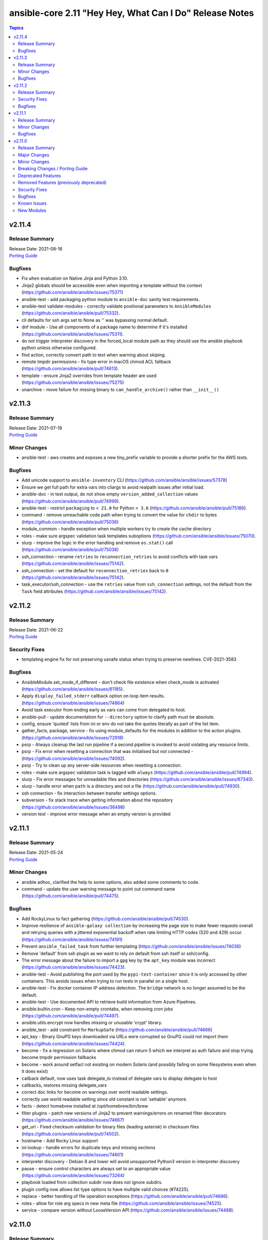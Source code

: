 ========================================================
ansible-core 2.11 "Hey Hey, What Can I Do" Release Notes
========================================================

.. contents:: Topics


v2.11.4
=======

Release Summary
---------------

| Release Date: 2021-08-16
| `Porting Guide <https://docs.ansible.com/ansible/devel/porting_guides.html>`__


Bugfixes
--------

- Fix ``when`` evaluation on Native Jinja and Python 3.10.
- Jinja2 globals should be accessible even when importing a template without the context (https://github.com/ansible/ansible/issues/75371)
- ansible-test - add packaging python module to ``ansible-doc`` sanity test requirements.
- ansible-test validate-modules - correctly validate positional parameters to ``AnsibleModules`` (https://github.com/ansible/ansible/pull/75332).
- cli defaults for ssh args set to None as '' was bypassing normal default.
- dnf module - Use all components of a package name to determine if it's installed (https://github.com/ansible/ansible/issues/75311).
- do not trigger interpreter discovery in the forced_local module path as they should use the ansible playbook python unless otherwise configured.
- find action, correctly convert path to text when warning about skiping.
- remote tmpdir permissions - fix type error in macOS chmod ACL fallback (https://github.com/ansible/ansible/pull/74613).
- template - ensure Jinja2 overrides from template header are used (https://github.com/ansible/ansible/issues/75275)
- unarchive - move failure for missing binary to ``can_handle_archive()`` rather than ``__init__()``

v2.11.3
=======

Release Summary
---------------

| Release Date: 2021-07-19
| `Porting Guide <https://docs.ansible.com/ansible/devel/porting_guides.html>`__


Minor Changes
-------------

- ansible-test - aws creates and exposes a new tiny_prefix variable to provide a shorter prefix for the AWS tests.

Bugfixes
--------

- Add unicode support to ``ansible-inventory`` CLI (https://github.com/ansible/ansible/issues/57378)
- Ensure we get full path for extra vars into cliargs to avoid realpath issues after initial load.
- ansible-doc - in text output, do not show empty ``version_added_collection`` values (https://github.com/ansible/ansible/pull/74999).
- ansible-test - restrict ``packaging`` to ``< 21.0`` for Python ``< 3.6`` (https://github.com/ansible/ansible/pull/75186).
- command - remove unreachable code path when trying to convert the value for ``chdir`` to bytes (https://github.com/ansible/ansible/pull/75036)
- module_common - handle exception when multiple workers try to create the cache directory
- roles - make sure argspec validation task templates suboptions (https://github.com/ansible/ansible/issues/75070).
- slurp - improve the logic in the error handling and remove ``os.stat()`` call (https://github.com/ansible/ansible/pull/75038)
- ssh_connection - rename ``retries`` to ``reconnection_retries`` to avoid conflicts with task vars (https://github.com/ansible/ansible/issues/75142).
- ssh_connection - set the default for ``reconnection_retries`` back to ``0`` (https://github.com/ansible/ansible/issues/75142).
- task_executor/ssh_connection - use the ``retries`` value from ``ssh_connection`` settings, not the default from the ``Task`` field attributes (https://github.com/ansible/ansible/issues/75142).

v2.11.2
=======

Release Summary
---------------

| Release Date: 2021-06-22
| `Porting Guide <https://docs.ansible.com/ansible/devel/porting_guides.html>`__


Security Fixes
--------------

- templating engine fix for not preserving usnafe status when trying to preserve newlines. CVE-2021-3583

Bugfixes
--------

- AnsibleModule.set_mode_if_different - don't check file existence when check_mode is activated (https://github.com/ansible/ansible/issues/61185).
- Apply ``display_failed_stderr`` callback option on loop item results. (https://github.com/ansible/ansible/issues/74864)
- Avoid task executor from ending early as vars can come from delegated to host.
- ansible-pull - update documentation for ``--directory`` option to clarify path must be absolute.
- config, ensure 'quoted' lists from ini or env do not take the quotes literally as part of the list item.
- gather_facts, package, service - fix using module_defaults for the modules in addition to the action plugins. (https://github.com/ansible/ansible/issues/72918)
- psrp - Always cleanup the last run pipeline if a second pipeline is invoked to avoid violating any resource limits.
- psrp - Fix error when resetting a connection that was initialised but not connected - (https://github.com/ansible/ansible/issues/74092).
- psrp - Try to clean up any server-side resources when resetting a connection.
- roles - make sure argspec validation task is tagged with ``always`` (https://github.com/ansible/ansible/pull/74994).
- slurp - Fix error messages for unreadable files and directories (https://github.com/ansible/ansible/issues/67340).
- slurp - handle error when ``path`` is a directory and not a file (https://github.com/ansible/ansible/pull/74930).
- ssh connection - fix interaction between transfer settings options.
- subversion - fix stack trace when getting information about the repository (https://github.com/ansible/ansible/issues/36498)
- version test - improve error message when an empty version is provided

v2.11.1
=======

Release Summary
---------------

| Release Date: 2021-05-24
| `Porting Guide <https://docs.ansible.com/ansible/devel/porting_guides.html>`__


Minor Changes
-------------

- ansible adhoc, clarified the help to some options, also added some comments to code.
- command - update the user warning message to point out command name (https://github.com/ansible/ansible/pull/74475).

Bugfixes
--------

- Add RockyLinux to fact gathering (https://github.com/ansible/ansible/pull/74530).
- Improve resilience of ``ansible-galaxy collection`` by increasing the page size to make fewer requests overall and retrying queries with a jittered exponential backoff when rate limiting HTTP codes (520 and 429) occur. (https://github.com/ansible/ansible/issues/74191)
- Prevent ``ansible_failed_task`` from further templating (https://github.com/ansible/ansible/issues/74036)
- Remove 'default' from ssh plugin as we want to rely on default from ssh itself or ssh/config.
- The error message about the failure to import a ``gpg`` key by the ``apt_key`` module was incorrect (https://github.com/ansible/ansible/issues/74423).
- ansible-test - Avoid publishing the port used by the ``pypi-test-container`` since it is only accessed by other containers. This avoids issues when trying to run tests in parallel on a single host.
- ansible-test - Fix docker container IP address detection. The ``bridge`` network is no longer assumed to be the default.
- ansible-test - Use documented API to retrieve build information from Azure Pipelines.
- ansible.builtin.cron - Keep non-empty crontabs, when removing cron jobs (https://github.com/ansible/ansible/pull/74497).
- ansible.utils.encrypt now handles missing or unusable 'crypt' library.
- ansible_test - add constraint for ``MarkupSafe`` (https://github.com/ansible/ansible/pull/74666)
- apt_key - Binary GnuPG keys downloaded via URLs were corrupted so GnuPG could not import them (https://github.com/ansible/ansible/issues/74424).
- become - fix a regression on Solaris where chmod can return 5 which we interpret as auth failure and stop trying become tmpdir permission fallbacks
- become - work around setfacl not existing on modern Solaris (and possibly failing on some filesystems even when it does exist)
- callback default, now uses task delegate_to instead of delegate vars to display delegate to host
- callbacks, restores missing delegate_vars
- correct doc links for become on warnings over world readable settings.
- correctly use world readable setting since old constant is not 'settable' anymore.
- facts - detect homebrew installed at /opt/homebrew/bin/brew
- filter plugins - patch new versions of Jinja2 to prevent warnings/errors on renamed filter decorators (https://github.com/ansible/ansible/issues/74667)
- get_url - Fixed checksum validation for binary files (leading asterisk) in checksum files (https://github.com/ansible/ansible/pull/74502).
- hostname - Add Rocky Linux support
- ini lookup - handle errors for duplicate keys and missing sections (https://github.com/ansible/ansible/issues/74601)
- interpreter discovery - Debian 8 and lower will avoid unsupported Python3 version in interpreter discovery
- pause - ensure control characters are always set to an appropriate value (https://github.com/ansible/ansible/issues/73264)
- playbook loaded from collection subdir now does not ignore subdirs.
- plugin config now allows list type options to have multiple valid choices (#74225).
- replace - better handling of file operation exceptions (https://github.com/ansible/ansible/pull/74686).
- roles - allow for role arg specs in new meta file (https://github.com/ansible/ansible/issues/74525).
- service - compare version without LooseVersion API (https://github.com/ansible/ansible/issues/74488).

v2.11.0
=======

Release Summary
---------------

| Release Date: 2021-04-26
| `Porting Guide <https://docs.ansible.com/ansible/devel/porting_guides.html>`__


Major Changes
-------------

- A collection can be reinstalled with new version requirements without using the ``--force`` flag. The collection's dependencies will also be updated if necessary with the new requirements. Use ``--upgrade`` to force transitive dependency updates.
- AnsibleModule - use ``ArgumentSpecValidator`` class for validating argument spec and remove private methods related to argument spec validation. Any modules using private methods should now use the ``ArgumentSpecValidator`` class or the appropriate validation function.
- Declared ``resolvelib >= 0.5.3, < 0.6.0`` a direct dependency of
  ansible-core. Refs:
  - https://github.com/sarugaku/resolvelib
  - https://pypi.org/p/resolvelib
  - https://pradyunsg.me/blog/2020/03/27/pip-resolver-testing
- It became possible to install Ansible Collections from local folders and namespaces folder similar to SCM structure with multiple collections.
- It became possible to upgrade Ansible collections from Galaxy servers using the ``--upgrade`` option with ``ansible-galaxy collection install``.
- Support for role argument specification validation at role execution time. When a role contains an argument spec, an implicit validation task is inserted at the start of role execution.
- add ``ArgumentSpecValidator`` class for validating parameters against an argument spec outside of ``AnsibleModule`` (https://github.com/ansible/ansible/pull/73335)
- ansible-test - Tests run with the ``centos6`` and ``default`` test containers now use a PyPI proxy container to access PyPI when Python 2.6 is used. This allows tests running under Python 2.6 to continue functioning even though PyPI is discontinuing support for non-SNI capable clients.

Minor Changes
-------------

- Add ``--format`` CLI option to ``ansible-galaxy collection list`` which allows for ``human`` (default), ``yaml``, or ``json``. (https://github.com/ansible/ansible/pull/73474)
- Add an example for using var in with_sequence (https://github.com/ansible/ansible/issues/68836).
- Add new rolespec_validate option to the import/include_role modules do allow disabling of the implicit role arg validation task on a per-role basis.
- Add option to pass extra vars to ansible-inventory
- Add path of collection location in Ansible CLI version info.
- Add standard Python 2/3 compatibility boilerplate to setup script, module_utils and docs_fragments which were missing them.
- Add support for `argument_specs` data in role metadata.
- Add support for datetime.date object type in module result (https://github.com/ansible/ansible/issues/70583).
- Add which conditional is being evaluated at each step when debugging.
- Add yum/dnf version comparison documentation for package install
- Added NO_COLOR environment var to ansible color configuration, allowing it to integrate with existing convention.
- Added name of aliases in user error (https://github.com/ansible/ansible/issues/58752).
- Added support for GSSAPI/Kerberos authentication with ``urls.py`` that is used by ``uri`` and ``get_url``.
- Added support for specify custom credentials for GSSAPI authentication.
- Allow an attribute to be passed to the min and max filters with Jinja 2.10+
- Allow for the skipped filter to be used on a registered looped task results. (https://github.com/ansible/ansible/issues/16949)
- Allow inventory plugins access to extra vars by default
- Allow unsafe_writes to be set on target via env var, for those targets that need a blanket setting.
- Also added extra vars cli option to console CLI.
- AnsiballZ - Improve performance of ``ModuleDepFinder`` by using faster lookups and reducing the object types that are walked while looking for ``import`` statements. (https://github.com/ansible/ansible/pull/70475)
- CLI - Specify jinja version in ``--version`` output
- CLI - Specify whether PyYAML includes libyaml support in version output
- CLI version displays clarified as core version
- Callbacks - Migrate more places in the ``TaskExecutor`` to sending callbacks directly over the queue, instead of sending them as ``TaskResult`` and short circuiting in the Strategy to send the callback. This enables closer to real time callbacks of retries and loop results (https://github.com/ansible/ansible/issues/73899)
- Collection routing: Cisco NSO content from community.network migrated to cisco.nso (https://github.com/ansible/ansible/pull/73046).
- Collection routing: DellEMC content from community.general migrated to dellemc.openmanage (https://github.com/ansible/ansible/pull/73046).
- Collection routing: FortiOS content from community.network migrated to community.fortios (https://github.com/ansible/ansible/pull/73046).
- Collection routing: Google content from community.general migrated to community.google (https://github.com/ansible/ansible/pull/73046).
- Collection routing: Hashi Vault content from community.general migrated to community.hashi_vault (https://github.com/ansible/ansible/pull/73046).
- Collection routing: Hetzner Robot content from community.general migrated to community.hrobot (https://github.com/ansible/ansible/pull/73046).
- Collection routing: KubeVirt content from community.general migrated to community.kubevirt (https://github.com/ansible/ansible/pull/73046).
- Collection routing: OC content from community.general migrated to community.okd (https://github.com/ansible/ansible/pull/73046).
- Collection routing: PostgreSQL content from community.general migrated to community.postgresql (https://github.com/ansible/ansible/pull/73046).
- Collection routing: RouterOS content from community.network migrated to community.routeros (https://github.com/ansible/ansible/pull/73046).
- Collection routing: docker content from community.general migrated to community.docker (https://github.com/ansible/ansible/pull/73046).
- Controller - Add warning for Ansible 2.11 when running a Python version older than Python 3.8 to inform users that 2.12 will only support Python 3.8 and newer on the controller. Starting with Ansible 2.11, the project will only be packaged for Python 3.8 and newer.
- Discourage the use of 'hexdigits' in password lookup, as it distorts expected entropy.
- Enable extra vars for inventory plugin options
- Errors - Ensure that errors passed with ``orig_exc`` include the context of that exception (https://github.com/ansible/ansible/issues/68605)
- Filters - Add new ``split`` filter for splitting strings
- Fixed ansible-doc to not substitute for words followed by parenthesis.  For instance, ``IBM(International Business Machines)`` will no longer be substituted with a link to a non-existent module. https://github.com/ansible/ansible/pull/71070
- Force the template module to use non-native Jinja2 (https://github.com/ansible/ansible/issues/46169)
- Internal config entries will not be documented, to mark an entry as internal it must start with `_`.
- Interpreter Discovery - Add Python 3.8 and Python 3.9 to the fallback list
- Minor code cleanup in plugin loader.
- Module API - libselinux-python is no longer required for basic module API selinux operations (affects core modules assemble, blockinfile, copy, cron, file, get_url, lineinfile, setup, replace, unarchive, uri, user, yum_repository)
- Module API - new module_respawn API allows modules that need to run under a specific Python interpreter to respawn in place under that interpreter
- Module iptables multiport destination support added (https://github.com/ansible/ansible/pull/72928)
- Module iptables set/ipset support added (https://github.com/ansible/ansible/pull/72984)
- New 'timeout' feature added to adhoc and console CLIs, corresponding to the recent 'timeout' task keyword.
- New virtualization facts, ``virtualization_tech_guest`` and ``virtualization_tech_host`` now allow for conveying when a system is a host or guest of multiple virtualization technologies.
- Now 'choices' keyword in config definitions also restricts valid values for the entry.
- Refactored ``ansible-galaxy collection [download|install|list|verify]`` CLI subcommands with the public interface kept intact.
- Restructured _fixup_perms2() in ansible.plugins.action to make it more linear
- Shadow prompt input to ansible-vault encrypt-string unless the ``--show-input`` flag is set
- Switch to hashlib.sha256() for ansible-test to allow for FIPs mode.
- TOML inventory plugin is no longer in preview status
- Templar - reduce the complexity of ``Templar._lookup`` (https://github.com/ansible/ansible/pull/73277)
- The ``csvfile`` lookup plugin now uses ``parse_kv()`` internally. As a result, multi-word search keys can now be passed.
- The ``csvfile`` lookup plugin's documentation has been fixed; it erroneously said that the delimiter could be ``t`` which was never true. We now accept ``\t``, however, and the error in the documentation has been fixed to note that.
- The constructed inventory plugin has new option to force using vars plugins on previouslly processed inventory sources.
- The find module is now more specific about the reasons it skips candidate files.
- The logging functionality in module_utils.basic now returns a nicer error when it falls back to syslog but ends up getting a TypeError thrown back.
- The new dependency resolver prefers ``MANIFEST.json`` over ``galaxy.yml`` if it exists in the target directory.
- The plugin loader now keeps track of the collection where a plugin was resolved to, in particular whether the plugin was loaded from ansible-core's internal paths (``ansible.builtin``) or from user-supplied paths (no collection name).
- Toggle allowing usage of extra_vars in compose
- When connecting as an unprivileged user, and becoming an unprivileged user, we now fall back to also trying ``chmod +a`` which works on macOS and makes use of ACLs.
- allow tree callback plugin to be configurable, for use with playbooks.
- ansible-doc - In Windows setup steps, ``ExecutionPolicy`` should be restored to default value ``RemoteSigned`` (https://github.com/ansible/ansible/pull/72993).
- ansible-doc - provide ``has_action`` field in JSON output for modules. That information is currently only available in the text view (https://github.com/ansible/ansible/pull/72359).
- ansible-doc has new option to show keyword documentation.
- ansible-doc will now format, ``L()``, ``R()``, and ``HORIZONTALLINE`` in plugin docs just as the website docs do.  https://github.com/ansible/ansible/pull/71070
- ansible-galaxy - Add installation successful message
- ansible-galaxy - Added caching mechanisms when retrieving collection info to speed up installs and downloads
- ansible-galaxy - Change the output verbosity level of the download message from 3 to 0 (https://github.com/ansible/ansible/issues/70010)
- ansible-galaxy - Ensure ``get_collection_versions`` returns an empty list when a collection does not exist for consistency across API versions.
- ansible-galaxy - find any collection dependencies in the globally configured Galaxy servers and not just the server the parent collection is from.
- ansible-galaxy CLI - ``collection verify`` command now exits with a non-zero exit code on verification failure
- ansible-galaxy CLI - ``collection verify`` command now supports a ``--offline`` option for local-only verification
- ansible-test - A warning is no longer emitted when a ``pip*`` or ``python*`` binary is found without a matching couterpart.
- ansible-test - Add ``macos/10.15`` as a supported value for the ``--remote`` option.
- ansible-test - Add a ``--docker-network`` option to choose the network for running containers when using the ``--docker`` option.
- ansible-test - Add constraint for ``decorator`` for Python versions prior to 3.5.
- ansible-test - Add support for running tests on Fedora 33 (https://github.com/ansible/ansible/pull/72861).
- ansible-test - Added Ubuntu 20.04 LTS image to the default completion list
- ansible-test - Added a ``--export`` option to the ``ansible-test coverage combine`` command to facilitate multi-stage aggregation of coverage in CI pipelines.
- ansible-test - Added the ``-remote rhel/7.9`` option to run tests on RHEL 7.9
- ansible-test - Allow custom ``--remote-stage`` options for development and testing.
- ansible-test - CentOS 8 container is now 8.2.2004 (https://github.com/ansible/distro-test-containers/pull/45).
- ansible-test - Changed the internal name of the custom plugin used to identify use of unwanted imports and functions.
- ansible-test - Cleaned up code to resolve warnings and errors reported by PyCharm.
- ansible-test - Code cleanup in the ``import`` sanity test.
- ansible-test - Code cleanup in the internal logic for code coverage collection of PowerShell modules.
- ansible-test - Collections can now specify pip constraints for unit and integration test requirements using ``tests/unit/constraints.txt`` and ``tests/integration/constraints.txt`` respectively.
- ansible-test - Containers used with the ``--remote`` option have been updated to version 1.29.0 to include the latest Ansible requirements.
- ansible-test - Files used to track remote instances no longer have a region suffix.
- ansible-test - Fix ``ansible-test coverage`` reporting sub-commands (``report``, ``html``, ``xml``) on Python 2.6.
- ansible-test - Fix container hostname/IP discovery for the ``acme`` test plugin.
- ansible-test - FreeBSD 11.4 and 12.2 provisioning can now be used with the ``--python 3.8`` option.
- ansible-test - FreeBSD instances provisioned with ``--remote`` now make ``libyaml`` available for use with PyYAML installation.
- ansible-test - Generation of an ``egg-info`` directory, if needed, is now done after installing test dependencies and before running tests. When running from an installed version of ``ansible-test`` a temporary directory is used to avoid permissions issues. Previously it was done before installing test dependencies and adjacent to the installed directory.
- ansible-test - Implemented CloudStack test container selection by ENV variable `ANSIBLE_CLOUDSTACK_CONTAINER` with a default to `quay.io/ansible/cloudstack-test-container:1.4.0`.
- ansible-test - Improved handling of minimum Python version requirements for sanity tests. Supported versions are now included in warning messages displayed when tests are skipped.
- ansible-test - More sanity test requirements have been pinned to specific versions to provide consistent test results.
- ansible-test - Most sanity test specific ``pip`` constraints are now used only when running sanity tests. This should reduce conflicts with ``pip`` requirements and constraints when testing collections.
- ansible-test - Most sanity tests are now skipped on Python 3.5 and earlier with a warning. Previously this was done for Python 2.7 and earlier.
- ansible-test - Now supports freebsd/11.4 remote (https://github.com/ansible/ansible/issues/48782).
- ansible-test - Now supports freebsd/12.2 remote (https://github.com/ansible/ansible/issues/72366).
- ansible-test - OpenSuse container now uses Leap 15.2 (https://github.com/ansible/distro-test-containers/pull/48).
- ansible-test - Pin the ``virtualenv`` version used for ``--remote`` pip installs to the latest version supported by Python 2.x, which is version 16.7.10.
- ansible-test - Provisioning of RHEL instances now includes installation of pinned versions of ``packaging`` and ``pyparsing`` to match the downstream vendored versions.
- ansible-test - RHEL 8.2+ provisioning can now be used with the ``--python 3.8`` option, taking advantage of the Python 3.8 AppStream.
- ansible-test - Raise the number of bytes scanned by ansible-test to determine if a file is binary to 4096.
- ansible-test - Refactor code for installing ``cryptography`` to allow re-use in the future.
- ansible-test - Refactor code to remove unused logic for obsolete support of multiple provisioning endpoints.
- ansible-test - Remove ``pytest < 6.0.0`` constraint for managed installations on Python 3.x now that pytest 6 is supported.
- ansible-test - Remove em dash from the Pytest configuration file in order to be readable on systems where preferred encoding is ASCII. (https://github.com/ansible/ansible/issues/71739)
- ansible-test - Remove outdated ``--docker`` completion entries: fedora30, fedora31, ubuntu1604
- ansible-test - Remove outdated ``--remote`` completion entries: freebsd/11.1, freebsd/12.1, osx/10.11, macos/10.15, rhel/7.6, rhel/7.8, rhel/8.1, rhel/8.2
- ansible-test - Remove outdated ``--windows`` completion entries: 2008, 2008-R2
- ansible-test - Remove the discontinued ``us-east-2`` choice from the ``--remote-aws-region`` option.
- ansible-test - Remove unused ``--remote`` completion entry: power/centos/7
- ansible-test - Removed ``pip`` constraints related to integration tests that have been moved to collections. This should reduce conflicts with ``pip`` requirements and constraints when testing collections.
- ansible-test - Removed the obsolete ``--remote-aws-region`` provisioning option.
- ansible-test - Removed the obsolete ``tower`` test plugin for testing Tower modules.
- ansible-test - Removed unused provisioning code and cleaned up remote provider management logic.
- ansible-test - Rename internal functions to match associated constant names that were previously updated.
- ansible-test - Reorganize internal ``pylint`` configuration files for easier comparison and maintenance.
- ansible-test - Report the correct line number in the ``yamllint`` sanity test when reporting ``libyaml`` parse errors in module documentation.
- ansible-test - Request remote resources by provider name for all provider types.
- ansible-test - Show a warning when the obsolete ``--remote-aws-region`` option is used.
- ansible-test - Silence ``pip`` warnings about Python 3.5 being EOL when installing requirements.
- ansible-test - Support custom remote endpoints with the ``--remote-endpoint`` option.
- ansible-test - The ``--remote`` option no longer pre-installs the ``virtualenv`` module on Python 3.x instances. The Python built-in ``venv`` module should be used instead.
- ansible-test - The ``default`` container for both collections and core have been updated to versions 2.11.0 and 1.9.0 respectively.
- ansible-test - The ``pylint`` sanity test is now skipped with a warning on Python 3.9 due to unresolved upstream regressions.
- ansible-test - The ``pylint`` sanity test is now supported on Python 3.8.
- ansible-test - The ``rstcheck`` sanity test is no longer used for collections, but continues to be used for ansible-core.
- ansible-test - The generated ``resource_prefix`` variable now meets the host name syntax requirements specified in RFC 1123 and RFC 952. The value used for local tests now places the random number before the hostname component, rather than after. If the resulting value is too long, it will be truncated.
- ansible-test - Ubuntu containers as well as ``default-test-container`` and ``ansible-base-test-container`` are now slightly smaller due to apt cleanup (https://github.com/ansible/distro-test-containers/pull/46).
- ansible-test - Update ``pylint`` and its dependencies to the latest available versions to support Python 3.9.
- ansible-test - Update built-in service endpoints for the ``--remote`` option.
- ansible-test - Update distribution test containers from version 2.0.1 to 2.0.2.
- ansible-test - Update the Ansible Core and Ansible Collection default test containers to 3.2.0 and 3.2.2 respectively.
- ansible-test - Updated the default test containers to version 3.1.0.
- ansible-test - Upgrade ansible-runner version used in compatibility tests, remove some tasks that were only needed with older versions, and skip in python2 because ansible-runner is soon dropping it.
- ansible-test - Use new endpoint for Parallels based instances with the ``--remote`` option.
- ansible-test - ``default-test-container`` and ``ansible-base-test-container`` now use Python 3.9.0 instead of 3.9.0rc1.
- ansible-test - add https endpoint for ansible-test
- ansible-test - add macOS 11.1 as a remote target (https://github.com/ansible/ansible/pull/72622)
- ansible-test - add the collection plugin directories ``plugin_utils`` and ``sub_plugins`` to list of plugin types. This ensures such plugins are tested for the ``import`` sanity test (https://github.com/ansible/ansible/pull/73599).
- ansible-test - centos6 end of life - container image updated to point to vault base repository (https://github.com/ansible/distro-test-containers/pull/54)
- ansible-test - centos6 image now has multiple fallback yum repositories for CentOS Vault.
- ansible-test - default container now uses default-test-container 2.7.0 and ansible-base-test-container 1.6.0. This brings in Python 3.9.0rc1 for testing.
- ansible-test - now makes a better attempt to support podman when calling ``docker images`` and asking for JSON format.
- ansible-test - python-cryptography is now bounded at <3.2, as 3.2 drops support for OpenSSL 1.0.2 upon which some of our CI infrastructure still depends.
- ansible-test - remote macOS instances no longer install ``virtualenv`` during provisioning
- ansible-test - the ACME test container was updated, it now supports external account creation and has a basic OCSP responder (https://github.com/ansible/ansible/pull/71097, https://github.com/ansible/acme-test-container/releases/tag/2.0.0).
- ansible-test - the ``import`` sanity test now also tries to import all non-module and non-module_utils Python files in ``lib/ansible/`` resp. ``plugins/`` (https://github.com/ansible/ansible/pull/72497).
- ansible-test - virtualenv helper scripts now prefer ``venv`` on Python 3 over ``virtualenv``
- ansible-test Now supports RHEL 8.3
- ansible-test pylint - ensure that removal collection version numbers conform to the semantic versioning specification at https://semver.org/ (https://github.com/ansible/ansible/pull/71679).
- ansible-test pylint sanity test - stop ignoring ``used-before-assignment`` errors (https://github.com/ansible/ansible/pull/73639).
- ansible-test runtime-metadata - compare deprecation and tombstone versions to the current version to ensure that they are correct (https://github.com/ansible/ansible/pull/72625).
- ansible-test runtime-metadata - ensure that removal collection version numbers conform to the semantic versioning specification at https://semver.org/ (https://github.com/ansible/ansible/pull/71679).
- ansible-test runtime-metadata - ensure that the tombstone removal date is not in the future (https://github.com/ansible/ansible/pull/72625).
- ansible-test runtime-metadata - validate removal version numbers, and check removal dates more strictly (https://github.com/ansible/ansible/pull/71679).
- ansible-test validate-modules - ensure that removal collection version numbers and version_added collection version numbers conform to the semantic versioning specification at https://semver.org/ (https://github.com/ansible/ansible/pull/71679).
- ansible-test validate-modules - no longer assume that ``default`` for ``type=bool`` options is ``false``, as the default is ``none`` and for some modules, ``none`` and ``false`` mean different things (https://github.com/ansible/ansible/issues/69561).
- ansible-test validate-modules - option names that seem to indicate they contain secret information that should be marked ``no_log=True`` are now flagged in the validate-modules sanity test. False positives can be marked by explicitly setting ``no_log=False`` for these options in the argument spec. Please note that many false positives are expected; the assumption is that it is by far better to have false positives than false negatives (https://github.com/ansible/ansible/pull/73508).
- ansible-test validate-modules - validate removal version numbers (https://github.com/ansible/ansible/pull/71679).
- ansible.utils.encrypt now returns `AnsibleError` instead of crypt.crypt's `OSError` on Python 3.9
- apt - module now works under any supported Python interpreter
- apt_repository - module now works under any supported Python interpreter
- callback plugins - ``meta`` tasks now get sent to ``v2_playbook_on_task_start``. Explicit tasks are always sent. Plugins can opt in to receiving implicit ones.
- callbacks - Add feature allowing forks to send callback events (https://github.com/ansible/ansible/issues/14681)
- conditionals - change the default of CONDITIONAL_BARE_VARS to False (https://github.com/ansible/ansible/issues/70682).
- config - more types are now automatically coerced to string when ``type: str`` is used and the value is parsed as a different type
- constructed - Add a toggle to allow the separator to be omitted if no prefix has been provided.
- constructed inventory plugin - Sanitize group names created from the ``groups`` option silently.
- create ``get_type_validator`` standalone function and move that functionality out of ``AnsibleModule`` (https://github.com/ansible/ansible/pull/72667)
- create ``get_unsupported_parameters`` validation function (https://github.com/ansible/ansible/pull/72447/files)
- debconf - add a note about no_log=True since module might expose sensitive information to logs (https://github.com/ansible/ansible/issues/32386).
- default callback - add ``show_task_path_on_failure`` option to display file and line number of tasks only on failed tasks when running at normal verbosity level (https://github.com/ansible/ansible/issues/64625)
- default callback - task name is now shown for ``include_tasks`` when using the ``free`` strategy (https://github.com/ansible/ansible/issues/71277).
- default callback - task name is now shown for ``include_tasks`` when using the ``linear`` strategy with ``ANSIBLE_DISPLAY_SKIPPED_HOSTS=0``.
- default_callback - moving 'check_mode_markers' documentation in default_callback doc_fragment (https://github.com/ansible-collections/community.general/issues/565).
- distribution - add facts about Amazon Linux Distribution facts (https://github.com/ansible/ansible/issues/73742).
- distribution - add support for DragonFly distribution (https://github.com/ansible/ansible/issues/43739).
- distribution - added distribution fact and hostname support for Parrot OS (https://github.com/ansible/ansible/pull/69158).
- distribution - handle NetBSD OS Family (https://github.com/ansible/ansible/issues/43739).
- distribution facts - ``distribution_release`` is now ``"Stream"`` on CentOS Stream (https://github.com/ansible/ansible/issues/73027).
- dnf - Add nobest option (https://github.com/ansible/ansible/issues/69983)
- dnf - When ``state: absent``, package names are now matched similarly to how the ``dnf`` CLI matches them (https://github.com/ansible/ansible/issues/72809).
- dnf - module now works under any supported Python interpreter
- dnf - now shows specific package changes (installations/removals) under ``results`` in check_mode. (https://github.com/ansible/ansible/issues/66132)
- facts - ``/dev/kvm`` is now consulted in Linux virtualization facts, and the host is considered a KVM host if this file exists and none of the pre-existing checks matched.
- facts - add new fact ``date_time['tz_dst']``, which returns the daylight saving timezone (https://github.com/ansible/ansible/issues/69004).
- facts - add uptime to openbsd
- find module - Now has a ``read_whole_file`` boolean parameter which allows for reading the whole file and doing an ``re.search()`` regex evaluation on it when searching using the ``contains`` option. This allows (for example) for ensuring the very end of the file matches a pattern.
- galaxy - add documentation about galaxy parameters in examples/ansible.cfg (https://github.com/ansible/ansible/issues/68402).
- galaxy - handle token as dict while loading from yaml file (https://github.com/ansible/ansible/issues/70887).
- get_url - allow checksum urls to point to file:// resources, moving scheme test to function
- get_url - handle same SHA sum for checksum file (https://github.com/ansible/ansible/issues/71420).
- git - add ``single_branch`` parameter (https://github.com/ansible/ansible/pull/28465)
- hash filter - fail when unsupported hash type is passed as an argument (https://github.com/ansible/ansible/issues/70258)
- inventory cache - do not show a warning when the cache file does not (yet) exist.
- iptables - add a note about ipv6-icmp in protocol parameter (https://github.com/ansible/ansible/issues/70905).
- iptables - fixed get_chain_policy API (https://github.com/ansible/ansible/issues/68612).
- iptables - reorder comment postition to be at the end (https://github.com/ansible/ansible/issues/71444).
- lineinfile - add search_string parameter for non-regexp searching (https://github.com/ansible/ansible/issues/70470)
- linux facts - Add additional check to ensure 'container' virtual fact gets added to guest_tech when appropriate (https://github.com/ansible/ansible/pull/71385)
- meta - now include a ``skip_reason`` when skipped (https://github.com/ansible/ansible/pull/71355).
- module payload builder - module_utils imports in any nested block (eg, ``try``, ``if``) are treated as optional during module payload builds; this allows modules to implement runtime fallback behavior for module_utils that do not exist in older versions of Ansible.
- module_utils - ``get_file_attributes()`` now takes an optional ``include_version`` boolean parameter. When ``True`` (default), the file's version/generation number is included in the result (but requires ``lsattr -v`` to work on the target platform).
- now !unsafe works on all types of data, not just strings, even recursively for mappings and sequences.
- package_facts - module support for apt and rpm now works under any supported Python interpreter
- pipe lookup - update docs for Popen with shell=True usages (https://github.com/ansible/ansible/issues/70159).
- plugin examples - Allow non-YAML examples, so that examples for plugins like the INI and TOML inventory plugins can be directly represented (https://github.com/ansible/ansible/pull/71184)
- plugin option validation - now the option type ``dict``/``dictionary`` is also validated by the config manager (https://github.com/ansible/ansible/pull/71928).
- reboot - add ``reboot_command`` parameter to allow specifying the command used to reboot the system (https://github.com/ansible/ansible/issues/51359)
- remove ``excommunicate`` debug command from AnsiballZ
- selinux - return selinux_getpolicytype facts correctly.
- service_facts - return service state information on AIX.
- service_facts - return service state information on OpenBSD.
- setup - allow list of filters (https://github.com/ansible/ansible/pull/68551).
- setup - fix distribution facts for Older Amazon Linux with ``/etc/os-release`` (https://github.com/ansible/ansible/issues/73946).
- setup.py - Declare that Python 3.9 is now supported (https://github.com/ansible/ansible/pull/72861).
- setup.py - Skip doing conflict checks for ``sdist`` and ``egg_info`` commands (https://github.com/ansible/ansible/pull/71310)
- subelements - clarify the lookup plugin documentation for parameter handling (https://github.com/ansible/ansible/issues/38182).
- subversion - ``validate_certs`` option, which, when true, will avoid passing ``--trust-server-cert`` to ``svn`` commands (https://github.com/ansible/ansible/issues/22599).
- unarchive - Add support for .tar.zst (zstd compression) (https://github.com/ansible/ansible/pull/73265).
- unarchive - add ``RETURN`` documentation (https://github.com/ansible/ansible/issues/67445).
- unarchive - add ``include`` parameter to allow extracting specific files from an archive (https://github.com/ansible/ansible/pull/40522)
- update sphinx to 2.1.2 and rstcheck to 3.3.1 for building documentation.
- uri - add ``ca_path`` argument to allow specification of a CA certificate (https://github.com/ansible/ansible/pull/71979).
- user - add new parameters ``password_expire_max`` and ``password_expire_min`` for controlling password expiration (https://github.com/ansible/ansible/issues/68775)
- varnames lookup plugin - Fixed grammar error in exception message when the plugin is given a non-string term.
- vault - Provide better error for single value encrypted values to indicate the file, line, and column of the errant vault (https://github.com/ansible/ansible/issues/72276)
- version test - Add semantic version functionality
- virtual facts - containerd cgroup is now recognized as container tech (https://github.com/ansible/ansible/issues/66304).
- virtualization facts - Detect ``vdsmd`` in addition to ``vdsm`` when trying to detect RHEV hosts. (https://github.com/ansible/ansible/issues/66147)
- winrm - Added ``ansible_winrm_kinit_args`` that can be used to control the args that are sent to the ``kinit`` call for Kerberos authentication.
- yum - module now works under any supported Python interpreter
- yum_repository - added boolean option module_hotfixes which allows to enable functionality for dnf.

Breaking Changes / Porting Guide
--------------------------------

- Made SCM collections be reinstalled regardless of ``--force`` being present.
- NetBSD virtualization facts (specifically ``ansible_virtualization_type``) now returns a more accurate value by checking the value of the ``machdep.hypervisor`` ``sysctl`` key. This change is breaking because in some cases previously, we would erroneously report ``xen`` even when the target is not running on Xen. This prevents that behavior in most cases. (https://github.com/ansible/ansible/issues/69352)
- Replaced the in-tree dependency resolver with an external implementation that pip >= 20.3 uses now by default — ``resolvelib``. (https://github.com/ansible/ansible/issues/71784)
- The ``meta`` module now supports tags for user-defined tasks. Internal ``meta`` tasks continue to always run. (https://github.com/ansible/ansible/issues/64558)
- ansible-galaxy login command has been removed (see https://github.com/ansible/ansible/issues/71560)

Deprecated Features
-------------------

- Starting in 2.14, shell and command modules will no longer have the option to warn and suggest modules in lieu of commands. The ``warn`` parameter to these modules is now deprecated and defaults to ``False``. Similarly, the ``COMMAND_WARNINGS`` configuration option is also deprecated and defaults to ``False``. These will be removed and their presence will become an error in 2.14.
- apt_key - the parameter ``key`` does not have any effect, has been deprecated and will be removed in ansible-core version 2.14 (https://github.com/ansible/ansible/pull/70319).
- psrp - Set the minimum version of ``pypsrp`` to ``0.4.0``.

Removed Features (previously deprecated)
----------------------------------------

- Removed `SharedPluginLoaderObj` class from ansible.plugins.strategy. It was deprecated in favor of using the standard plugin loader.
- Removed `_get_item()` alias from callback plugin base class which had been deprecated in favor of `_get_item_label()`.
- The "user" parameter was previously deprecated and is now removed in favor of "scope"
- The deprecated ``ansible.constants.BECOME_METHODS`` has been removed.
- The deprecated ``ansible.constants.get_config()`` has been removed.
- The deprecated ``ansible.constants.mk_boolean()`` has been removed.
- `with_*` loops are no longer optimized for modules whose `name` parameters can take lists (mostly package managers). Use `name` instead of looping over individual names with `with_items` and friends.

Security Fixes
--------------

- **security issue** - Mask default and fallback values for ``no_log`` module options (CVE-2021-20228)
- **security issue** - copy - Redact the value of the no_log 'content' parameter in the result's invocation.module_args in check mode. Previously when used with check mode and with '-vvv', the module would not censor the content if a change would be made to the destination path. (CVE-2020-14332)
- Sanitize no_log values from any response keys that might be returned from the uri module (CVE-2020-14330).
- dnf - Previously, regardless of the ``disable_gpg_check`` option, packages were not GPG validated. They are now. (CVE-2020-14365)

Bugfixes
--------

- A handler defined within a role will now search handlers subdir for included tasks (issue https://github.com/ansible/ansible/issues/71222).
- ALLOW_WORLD_READABLE_TMP, switched to 'moved' message as 'deprecation' is misleading since config settings still work w/o needing change.
- ANSIBLE_COLLECTIONS_PATHS - remove deprecation so that users of Ansible 2.9 and 2.10+ can use the same var when specifying a collection path without a warning.
- Added unsafe_writes test.
- Address compat with rpmfluff-0.6 for integration tests
- Address the deprecation of the use of stdlib distutils in packaging. It's a short-term hotfix for the problem (https://github.com/ansible/ansible/issues/70456, https://github.com/pypa/setuptools/issues/2230, https://github.com/pypa/setuptools/commit/bd110264)
- Adjust various hard-coded action names to also include their ``ansible.builtin.`` and ``ansible.legacy.`` prefixed version (https://github.com/ansible/ansible/issues/71817, https://github.com/ansible/ansible/issues/71818, https://github.com/ansible/ansible/pull/71824).
- Allow TypeErrors on Undefined variables in filters to be handled or deferred when processing for loops.
- Allow `~` to be present in file names in galaxy roles (https://github.com/ansible/ansible/issues/72966)
- Always mention the name of the deprecated or tombstoned plugin in routing deprecation/tombstone messages (https://github.com/ansible/ansible/pull/73059).
- Ansible output now uses stdout to determine column width instead of stdin
- AnsibleModule - added arg ``ignore_invalid_cwd`` to ``AnsibleModule.run_command()``, to control its behaviour when ``cwd`` is invalid. (https://github.com/ansible/ansible/pull/72390)
- Apply ``_wrap_native_text`` only for builtin filters specified in STRING_TYPE_FILTERS.
- Automatically remove async cache files for polled async tasks that have completed (issue https://github.com/ansible/ansible/issues/73206).
- Be smarter about collection paths ending with ansible_collections, emulating a-galaxy behaviour. Issue 72628
- CLI - Restore git information in version output when running from source
- Collection callbacks were ignoring options and rules for stdout and adhoc cases.
- Collections - Ensure ``action_loader.get`` is called with ``collection_list`` to properly find collections when ``collections:`` search is specified (https://github.com/ansible/ansible/issues/72170)
- Command module now returns stdout & stderr if executable is missing or an unknown error occurs
- ConfigManager - Normalize ConfigParser between Python2 and Python3 to for handling comments (https://github.com/ansible/ansible/issues/73709)
- Continue execution when  'flatten' filter when it hits a None/null value as part of the list.
- Correct the inventory source error parse handling, specifically make the config INVENTORY_ANY_UNPARSED_IS_FAILED work as expected.
- Correctly set template_path and template_fullpath for usage in template lookup and action plugins.
- Deal with failures when sorting JSON and you have incompatible key types.
- Display - Use wcswidth to calculate printable width of a text string (https://github.com/ansible/ansible/issues/63105)
- Enabled unsafe_writes for get_url which was ignoring the paramter.
- Ensure Ansible's unique filter preserves order (https://github.com/ansible/ansible/issues/63417)
- Ensure if a traceback halts ``strategy.run`` that we still attempt to clean up (https://github.com/ansible/ansible/issues/23958)
- Ensure password passed in by -k is used on delegated hosts that do not have ansible_password set
- Ensure the correct options are used when ssh executables are used that don't match ssh executable names.
- Facts collection - get serial number of NVMe device without sg_inq (https://github.com/ansible/ansible/issues/66663).
- Fix --list-tasks format `role_name : task_name` when task name contains the role name. (https://github.com/ansible/ansible/issues/72505)
- Fix ``RecursionError`` when templating large vars structures (https://github.com/ansible/ansible/issues/71920)
- Fix ``delegate_facts: true`` when ``ansible_python_interpreter`` is not set. (https://github.com/ansible/ansible/issues/70168)
- Fix adding unrelated candidate names to the plugin loader redirect list.
- Fix an exit code for a non-failing playbook (https://github.com/ansible/ansible/issues/71306)
- Fix ansible-galaxy collection list to show collections in site-packages (https://github.com/ansible/ansible/issues/70147)
- Fix bytestring vs string comparison in module_utils.basic.is_special_selinux_path() so that special-cased filesystems which don't support SELinux context attributes still allow files to be manipulated on them. (https://github.com/ansible/ansible/issues/70244)
- Fix execution of the meta tasks 'clear_facts', 'clear_host_errors', 'end_play', 'end_host', and 'reset_connection' when the CLI flag '--flush-cache' is provided.
- Fix fileglob bug where it could return different results for different order of parameters (https://github.com/ansible/ansible/issues/72873).
- Fix incorrect msg in the results dict in loops
- Fix incorrect re-run of roles with tags (https://github.com/ansible/ansible/issues/69848)
- Fix incorrect variable scoping when using ``import with context`` in Jinja2 templates. (https://github.com/ansible/ansible/issues/72615)
- Fix jsonfile cache plugin option '_uri' to be a type path instead of a string. (https://github.com/ansible/ansible/issues/38002)
- Fix notifying handlers via `role_name : handler_name` when handler name contains the role name. (https://github.com/ansible/ansible/issues/70582)
- Fix parsing of values when using empty string as a key (https://github.com/ansible/ansible/issues/57132)
- Fix statistics reporting when rescue block contains another block (issue https://github.com/ansible/ansible/issues/61253).
- Fix to previous deprecation change (#70504) which caused command warning deprecation to show in all cases, even when not specified by the user.
- Fixed TypeError instancemethod expecting at least 2 arguments for apt_repository(issue https://github.com/ansible/ansible/issues/69308, PR https://github.com/ansible/ansible/pull/69463)
- Fixed issue when `netstat` is either missing or doesn't have execution permissions leading to incorrect command being executed.
- Fixes ``ansible-galaxy role info`` to support multiple roles on the command line (https://github.com/ansible/ansible/pull/70148)
- Fixes ansible-test traceback when plugin author is not a string or a list of strings (https://github.com/ansible/ansible/pull/70507)
- Handle more varnames that can create conflicts, expand a function in general, handle jinja2 globals in particular (https://github.com/ansible/ansible/issues/41955).
- INTERPRETER_PYTHON_DISTRO_MAP - prefer ``/usr/libexec/platform-python`` on ``oraclelinux 8`` when other pythons are present.
- Improve Ansible config deprecations to show the source of the deprecation (ansible-core). Also remove space before a comma in config deprecations (https://github.com/ansible/ansible/pull/72697).
- Improved/fixed regular expressions in ``validate-modules/validate_modules/schema.py`` and ``utils/collection_loader/_collection_finder.py`` (https://github.com/ansible/ansible/pull/73577).
- Includes - Explicitly get the include task, and not assume it is the parent (https://github.com/ansible/ansible/issues/65710)
- InventoryManager - Fix unhandled exception when given limit file was actually a directory.
- InventoryManager - Fix unhandled exception when inventory directory was empty or contained empty subdirectories (https://github.com/ansible/ansible/issues/73658).
- JSON Encoder - Ensure we treat single vault encrypted values as strings (https://github.com/ansible/ansible/issues/70784)
- Lookup user by UID in password database if login name is not found (https://github.com/ansible/ansible/issues/17029)
- OpenBSD module_utils - update sysctl variable name
- Pass expression in angle-bracket notation as filename argument to a ``compile()`` built-in function, so that Python debuggers do not try to parse it as filename.
- Pass the connection's timeout to connection plugins instead of the task's timeout.
- Provide more information in AnsibleUndefinedVariable (https://github.com/ansible/ansible/issues/55152)
- Python module_utils finder - refactor logic to eliminate many corner cases, remove recursion, fix base module_utils redirections
- Remove an embedded function from RoleMixin and add tests for it (https://github.com/ansible/ansible/pull/72754).
- Remove the warning displayed when validating the arg spec of a role with dependencies and add it to the documentation.
- Restore the ability for changed_when/failed_when to function with group_by (#70844).
- Restored unsafe_writes functionality which was being skipped.
- Restructured pipelining settings to be at the connection plugins leaving base config as global and for backwards compatiblity.
- SSH plugin - Improve error message when ssh client is not found on the host
- Setup virtualization_facts - add RHV and oVirt type. This change will fully work for VMs in clusters at cluster level 4.4 or newer (https://github.com/ansible/ansible/pull/72876).
- Skip invalid collection names when listing in ansible-doc instead of throwing exception. Issue#72257
- Skip literal_eval for string filters results in native jinja. (https://github.com/ansible/ansible/issues/70831)
- Stop adding the connection variables to the output results
- Strategy - When building the task in the Strategy from the Worker, ensure it is properly marked as finalized and squashed. Addresses an issue with ``ansible_failed_task``. (https://github.com/ansible/ansible/issues/57399)
- Suppress warning when user directory used in --playbook-dir option with ansible-inventory command (https://github.com/ansible/ansible/issues/65262).
- TOML inventory - Ensure we register dump functions for ``AnsibleUnsafe`` to support dumping unsafe values. Note that the TOML format has no functionality to mark that the data is unsafe for re-consumption. (https://github.com/ansible/ansible/issues/71307)
- Terminal plugins - add "\e[m" to the list of ANSI sequences stripped from device output
- The ``docker`` and ``k8s`` action groups / module default groups now also support the moved modules in `community.docker <https://galaxy.ansible.com/community/docker>`_, `community.kubevirt <https://github.com/ansible-collections/community.kubevirt>`_, `community.okd <https://galaxy.ansible.com/community/okd>`_, and `kubernetes.core <https://galaxy.ansible.com/kubernetes/core>`_ (https://github.com/ansible/ansible/pull/72428).
- The ``flush()`` method of ``CachePluginAdjudicator`` now calls the plugin's ``flush()`` method instead of iterating over the keys that the adjudicator knows about and deleting those from the cache. (https://github.com/ansible/ansible/issues/68770)
- The `ansible_become` value was not being treated as a boolean value when set in an INI format inventory file (fixes bug https://github.com/ansible/ansible/issues/70476).
- The machine-readable changelog ``changelogs/changelog.yaml`` is now contained in the release.
- Try to avoid kernel 'blocking' state on reading files while fact gathering.
- Updated docs and added warning on max_fail_percentage and free strategy usage. fixes issue 16666.
- VariableManager - Add the 'vars' key before getting delegated variables (https://github.com/ansible/ansible/issues/71092).
- Vault - Allow single vault encrypted values to be used directly as module parameters. (https://github.com/ansible/ansible/issues/68275)
- WorkerProcess - Implement workaround for stdout deadlock in multiprocessing shutdown to avoid process hangs.
- WorkerProcess - Python 3.5 fix for workaround for stdout deadlock in multiprocessing shutdown to avoid process hangs. (https://github.com/ansible/ansible/issues/74149)
- [set_fact] Corrected and expanded documentation as well as now raise errors that were previously ignored.
- account for bug in Python 2.6 that occurs during interpreter shutdown to avoid stack trace
- action plugins - change all action/module delegations to use FQ names while allowing overrides (https://github.com/ansible/ansible/issues/69788)
- add AlmaLinux to fact gathering (https://github.com/ansible/ansible/pull/73458)
- add constraints file for ``ansible_runner`` test since an update to ``psutil`` is now causing test failures
- add magic/connection vars updates from delegated host info.
- add support for alpine linux 'apk' package manager in package_facts
- allow become method 'su' to work on 'local' connection by allocating a fake tty.
- ansible-console - Ctrl+C (in a task) abort current task, and put you back on prompt (this behavior doesn't change) (ditto)
- ansible-console - Ctrl+C (on prompt) used to exit the shell, unlike most shells, it should just reset the current line (ie. abort it and spawn a new prompt) (https://github.com/ansible/ansible/issues/68529)
- ansible-console - Ctrl+D (on prompt) now exit the shell, this is the expected behavior in a shell (cf bash, sh, zsh, ipython, ...) (ditto)
- ansible-console - add more documentation, specifically on various commands[1] (https://github.com/ansible/ansible/issues/72195)
- ansible-console - fixes few strings' typos
- ansible-console - remove useless and poorly formatted comment section (replaced with [1])
- ansible-doc - account for an empty ``meta/main.yml`` file when displaying role information (https://github.com/ansible/ansible/pull/73590)
- ansible-doc - collection name for plugin top-level deprecation was not inserted when deprecating by version (https://github.com/ansible/ansible/pull/70344).
- ansible-doc - improve error message in text formatter when ``description`` is missing for a (sub-)option or a return value or its ``contains`` (https://github.com/ansible/ansible/pull/70046).
- ansible-doc - improve man page formatting to avoid problems when YAML anchors are used (https://github.com/ansible/ansible/pull/70045).
- ansible-doc - include the collection name in the text output (https://github.com/ansible/ansible/pull/70401).
- ansible-doc - plugin option deprecations now also get ``collection_name`` added (https://github.com/ansible/ansible/pull/71735).
- ansible-doc - properly show plugin name when ``name:`` is used instead of ``<plugin_type>:`` (https://github.com/ansible/ansible/pull/71966).
- ansible-galaxy - Cache the responses for available collection versions after getting all pages. (https://github.com/ansible/ansible/issues/73071)
- ansible-galaxy - Instead of assuming the first defined server is galaxy, filter based on the servers that support the v1 API, and return the first of those (https://github.com/ansible/ansible/issues/65440)
- ansible-galaxy - Use ``sys.exit`` instead of ``exit`` when reporting an error for the removed login command.
- ansible-galaxy - correct ``collections-path`` command line argument (https://github.com/ansible/ansible/issues/73127)
- ansible-galaxy - fixed galaxy role init command (https://github.com/ansible/ansible/issues/71977).
- ansible-galaxy collection download - fix downloading tar.gz files and collections in git repositories (https://github.com/ansible/ansible/issues/70429)
- ansible-galaxy collection install - fix fallback mechanism if the AH server did not have the collection requested - https://github.com/ansible/ansible/issues/70940
- ansible-galaxy download - fix bug when downloading a collection in a SCM subdirectory
- ansible-pull - Run all playbooks that when multiple are supplied via the command line (https://github.com/ansible/ansible/issues/72708)
- ansible-test - Add ``pytest < 6.0.0`` constraint for managed installations on Python 3.x to avoid issues with relative imports.
- ansible-test - Add a ``six < 1.14.0`` constraint for Python 2.6.
- ansible-test - Always connect additional Docker containers to the network used by the current container (if any).
- ansible-test - Always map ``/var/run/docker.sock`` into test containers created by the ``--docker`` option if the docker host is not ``localhost``.
- ansible-test - Attempt to detect the Docker hostname instead of assuming ``localhost``.
- ansible-test - Avoid using ``/tmp`` to resolve occasional failures starting tests with the ``--docker`` option.
- ansible-test - Change classification using ``--changed`` now consistently handles common configuration files for supported CI providers.
- ansible-test - Change detection now properly resolves relative imports instead of treating them as absolute imports.
- ansible-test - Correctly detect changes in a GitHub pull request when running on Azure Pipelines.
- ansible-test - Correctly detect running in a Docker container on Azure Pipelines.
- ansible-test - Do not try to validate PowerShell modules ``setup.ps1``, ``slurp.ps1``, and ``async_status.ps1``
- ansible-test - Prefer container IP at ``.NetworkSettings.Networks.{NetworkName}.IPAddress`` over ``.NetworkSettings.IPAddress``.
- ansible-test - Running tests using an installed version of ``ansible-test`` against one Python version from another no longer fails due to a missing ``egg-info`` directory. This could occur when testing plugins which import ``pkg_resources``.
- ansible-test - Running tests using an installed version of ``ansible-test`` no longer generates an error attempting to create an ``egg-info`` directory when an existing one is not found in the expected location. This could occur if the existing ``egg-info`` directory included a Python version specifier in the name.
- ansible-test - Skip installing requirements if they are already installed.
- ansible-test - Symbolic links are no longer used to inject ``python`` into the environment, since they do not work reliably in all cases. Instead, the existing Python based exec wrapper is always used.
- ansible-test - Temporarily limit ``cryptography`` to versions before 3.4 to enable tests to function.
- ansible-test - The ``--export`` option for ``ansible-test coverage`` is now limited to the ``combine`` command. It was previously available for reporting commands on which it had no effect.
- ansible-test - The ``--raw`` option for ``ansible-test shell --remote`` now uses ``sh`` for the shell instead of ``bash``, which may not be present.
- ansible-test - The ``--remote`` option has been updated for Python 2.7 to work around breaking changes in the newly released ``get-pip.py`` bootstrapper.
- ansible-test - The ``--remote`` option has been updated to use a versioned ``get-pip.py`` bootstrapper to avoid issues with future releases.
- ansible-test - The ``ansible-doc`` sanity test now works for ``netconf`` plugins.
- ansible-test - The ``ansible-test coverage combine`` option ``--export`` now exports relative paths. This avoids loss of coverage data when aggregating across systems with different absolute paths. Paths will be converted back to absolute when generating reports.
- ansible-test - The ``changelog`` sanity test has been updated to ensure ``rstcheck`` does not load the ``sphinx`` module.
- ansible-test - The ``cs`` and ``openshift`` test plugins now search for containers on the current network instead of assuming the ``bridge`` network.
- ansible-test - The ``resource_prefix`` variable provided to tests running on Azure Pipelines is now converted to lowercase to match other CI providers.
- ansible-test - Unified SSH key management for all instances created with the ``--remote`` or ``--docker`` options.
- ansible-test - Using the ``--remote`` option on Azure Pipelines now works from a job running in a container.
- ansible-test - ``cryptography`` is now limited to versions prior to 3.2 only when an incompatible OpenSSL version (earlier than 1.1.0) is detected
- ansible-test - add constraint for ``cffi`` to prevent failure on systems with older versions of ``gcc`` (https://foss.heptapod.net/pypy/cffi/-/issues/480)
- ansible-test - convert target paths to unicode on Python 2 to avoid ``UnicodeDecodeError`` (https://github.com/ansible/ansible/issues/68398, https://github.com/ansible/ansible/pull/72623).
- ansible-test - ensure the correct unit test target is given when the ``__init__.py`` file is modified inside the connection plugins directory
- ansible-test - ensure unit test paths for connection and inventory plugins are correctly identified for collections (https://github.com/ansible/ansible/issues/73876).
- ansible-test - improve classification of changes to ``.gitignore``, ``COPYING``, ``LICENSE``, ``Makefile``, and all files ending with one of ``.in`, ``.md`, ``.rst``, ``.toml``, ``.txt`` in the collection root directory (https://github.com/ansible/ansible/pull/72353).
- ansible-test - integration and unit test change detection now works for filter, lookup and test plugins
- ansible-test now always uses the ``--python`` option for ``virtualenv`` to select the correct interpreter when creating environments with the ``--venv`` option
- ansible-test sanity changelog test - bump dependency on antsibull-changelog to 0.9.0 so that `fragments that add new plugins or objects <https://github.com/ansible-community/antsibull-changelog/blob/main/docs/changelogs.rst#adding-new-roles-playbooks-test-and-filter-plugins>`_ will not fail validation (https://github.com/ansible/ansible/pull/73428).
- ansible-test units - fixed collection location code to work under pytest >= 6.0.0
- ansible-test validate-modules - ``version_added`` on module level was not validated for modules in collections (https://github.com/ansible/ansible/pull/70869).
- ansible-test validate-modules - return correct error codes ``option-invalid-version-added`` resp. ``return-invalid-version-added`` instead of the wrong error ``deprecation-either-date-or-version`` when an invalid value of ``version_added`` is specified for an option or a return value (https://github.com/ansible/ansible/pull/70869).
- ansible-test validate-modules - when a module uses ``add_file_common_args=True`` and does not use a keyword argument for ``argument_spec`` in ``AnsibleModule()``, the common file arguments were not considered added during validation (https://github.com/ansible/ansible/pull/72334).
- ansible_pkg_mgr fact - now correctly returns ``atomic_container`` when run on "RHEL for Edge" images and Fedora/RHEL/CentOS Atomic Host (https://github.com/ansible/ansible/issues/73084).
- api - time.clock is removed in Python 3.8, add backward compatible code (https://github.com/ansible/ansible/issues/70649).
- apt - add ``fail_on_autoremove`` param to apt module to avoid unintended package removals (https://github.com/ansible/ansible/issues/63231)
- apt - fix policy_rc_d parameter throwing an exception when restoring original file (https://github.com/ansible/ansible/issues/66211)
- apt - include exception message from apt python library in error output
- apt_key - Specifying ``file`` as mutually exclusive with ``data``, ``keyserver``, ``url`` (https://github.com/ansible/ansible/pull/70492).
- apt_repository - fixes ``mode`` doc to remove ineffective default (https://github.com/ansible/ansible/pull/70319).
- argument spec validation - fix behavior of ``apply_defaults=True`` when an empty dictionary is specified for such an option (https://github.com/ansible/ansible/pull/74029).
- assemble - fix decrypt argument in the module (https://github.com/ansible/ansible/issues/65450).
- async - Fix Python 3 interpreter parsing from module by comparing with bytes (https://github.com/ansible/ansible/issues/70690)
- async_wrapper - Fix race condition when ``~/.ansible_async`` folder tries to be created by multiple async tasks at the same time - https://github.com/ansible/ansible/issues/59306
- avoid possible errors accessing os.environ by not assuming existance of variables.
- basic - handle exceptions for default selectors in Python 2.7 (https://github.com/ansible/ansible/issues/71704).
- basic - use PollSelector implementation when DefaultSelector fails (https://github.com/ansible/ansible/issues/70238).
- bcrypt hashing - Ensure we repair the salt, to avoid warnings (https://github.com/ansible/ansible/issues/36129)
- blockinfile - properly insert a block at the end of a file that does not have a trailing newline character (https://github.com/ansible/ansible/issues/72055)
- blockinfile now returns name of backup file when this option is used.
- clarified changed status to reflect existing rule that had never been written down.
- collection loader - fix bogus code coverage entries for synthetic packages
- collection metadata - ensure collection loader uses libyaml/CSafeLoader to parse collection metadata if available
- connection/ssh, ensure parameters come from correct source get_option, so functionality matches docs.
- connection/ssh, fix reset to use same parameters to check if socket exists as actually used, was hardcoded to default string construction previouslly.
- cron - cron file should not be empty after adding var (https://github.com/ansible/ansible/pull/71207)
- cron - encode and decode crontab files in UTF-8 explicitly to allow non-ascii chars in cron filepath and job (https://github.com/ansible/ansible/issues/69492)
- debug action, prevent setting facts when displaying ansible_facts.
- default callback - Ensure that the ``host_pinned`` strategy is not treated as lockstep (https://github.com/ansible/ansible/issues/73364)
- delegate_to - Ensure that calculating ``delegate_to`` vars with a loop uses the correct context to correctly evaluate the loop (https://github.com/ansible/ansible/issues/37132)
- display correct error information when an error exists in the last line of the file (https://github.com/ansible/ansible/issues/16456)
- distribution - add support for Pardus Linux distribution (https://github.com/ansible/ansible/issues/71636).
- distribution facts - Allow ``distribution_major_version`` and ``distribution_version`` to work for RC and PRERELEASE versions of FreeBSD (and derived distributions) (https://github.com/ansible/ansible/issues/72331).
- dnf - fix filtering to avoid dependncy conflicts (https://github.com/ansible/ansible/issues/72316)
- dnf - it is now possible to specify both ``security: true`` and ``bugfix: true`` to install updates of both types. Previously, only security would get installed if both were true. (https://github.com/ansible/ansible/issues/70854)
- ensure 'local' connection always has the correct default user for actions to consume.
- ensure delegated vars can resolve hostvars object and access vars from hostvars[inventory_hostname].
- ensure find_mount_point consistently returns text.
- ensure we don't clobber role vars data when getting an empty file
- expect - Operate pexpect with bytes to avoid potential encoding issues (https://github.com/ansible/ansible/issues/29351)
- facts - account for Slackware OS with ``+`` in the name (https://github.com/ansible/ansible/issues/38760)
- facts - fix distribution fact for SLES4SAP (https://github.com/ansible/ansible/pull/71559).
- facts - fix incorrect UTC timestamp in ``iso8601_micro`` and ``iso8601``
- facts - properly report virtualization facts for Linux guests running on bhyve (https://github.com/ansible/ansible/issues/73167)
- file - prevent link src from being rewritten when src is not specified explicitly (https://github.com/ansible/ansible/issues/65448)
- file - the module should warn in check_mode when path an owner/group don't exist (https://github.com/ansible/ansible/issues/67307).
- find module - Don't treat empty excludes as a match (https://github.com/ansible/ansible/issues/70640)
- find module - Stop traversing directories past the requested depth. (https://github.com/ansible/ansible/issues/73627)
- find module, fix default pattern when use_regex is true.
- fix issue with inventory_hostname and delegated host vars mixing on connection settings.
- fortimanager httpapi plugin - fix redirect to point to the ``fortinet.fortimanager`` collection (https://github.com/ansible/ansible/pull/71073).
- galaxy - handle plus sign in user token appearing in role url (https://github.com/ansible/ansible/issues/45475).
- get_sysctl now handles multiline values and does not die silently anymore.
- get_url - skip checksum during ``--check`` (https://github.com/ansible/ansible/issues/61369).
- git - Only pass ``--raw`` flag to git verify commands (verify-tag, verify-commit) when ``gpg_whitelist`` is in use. Otherwise don't pass it so that non-whitelist GPG validation still works on older Git versions. (https://github.com/ansible/ansible/issues/64469)
- gluster modules - fix redirect to point to the ``gluster.gluster`` collection (https://github.com/ansible/ansible/pull/71240).
- hostname - Fixed an issue where the hostname on the alinux could not be set.
- hostname - add Almalinux support (https://github.com/ansible/ansible/pull/73619)
- hostname - add macOS support (https://github.com/ansible/ansible/pull/54439)
- if the ``type`` for a module parameter in the argument spec is callable, do not pass ``kwargs`` to avoid errors (https://github.com/ansible/ansible/issues/70017)
- import_playbook - change warning about extra parameters to deprecation (https://github.com/ansible/ansible/issues/72745)
- improve deprecation message when using bare variable (https://github.com/ansible/ansible/pull/70687)
- inventory - pass the vars dictionary to combine_vars instead of an individual key's value (https://github.com/ansible/ansible/issues/72975).
- inventory plugins - Let plugins define the sanitization method for the constructed ``groups`` feature.
- inventory_hostnames - Use ``InventoryManager`` instead of trying to replicate its behavior (https://github.com/ansible/ansible/issues/17268)
- is_string/vault - Ensure the is_string helper properly identifies AnsibleVaultEncryptedUnicode as a string (https://github.com/ansible/ansible/pull/71609)
- j2 plugin loader clarified comments, made note with better fqcn detection.
- lineinfile - fix not subscriptable error in exception handling around file creation
- linux network facts - get the correct value for broadcast address (https://github.com/ansible/ansible/issues/64384)
- native jinja2 types - properly handle Undefined in nested data.
- notify keyword is not ignored anymore on import_tasks, also able to apply to blocks now.
- package - use list of built in package managers from facts rather than creating a new list
- paramiko connection plugin - Ensure we only reset the connection when one has been previously established (https://github.com/ansible/ansible/issues/65812)
- password hashing - Ensure we validate salts against allowed characters and length when using ``crypt`` (https://github.com/ansible/ansible/issues/71107)
- password lookup - Try to automatically generate salts using known salt sizes (https://github.com/ansible/ansible/issues/53750)
- pause - Fix indefinite hang when using a pause task on a background process (https://github.com/ansible/ansible/issues/32142)
- pause - catch additional error on setting up curses (https://github.com/ansible/ansible/pull/73588).
- pause - do not accept enter to continue when a timeout is set (https://github.com/ansible/ansible/issues/73948)
- pause - do not warn when running in the background if a timeout is provided (https://github.com/ansible/ansible/issues/73042)
- pause - handle exception when there is no stdout (https://github.com/ansible/ansible/pull/47851)
- powershell - fix escaping of strings that broken modules like fetch when dealing with special chars - https://github.com/ansible/ansible/issues/62781
- powershell - fix the CLIXML parser when it contains nested CLIXML objects - https://github.com/ansible/ansible/issues/69550
- powershell - remove getting the PowerShell version from the env var ``POWERSHELL_VERSION``. This feature never worked properly and can cause conflicts with other libraries that use this var
- psrp - Fix hang when copying an empty file to the remote target
- psrp - Use native PSRP mechanism when copying files to support custom endpoints
- quote filter - normalize how ``None`` is handled, to match Python3 behavior (https://github.com/ansible/ansible/issues/32174)
- reboot - Add support for the runit init system, used on Void Linux, that does not support the normal Linux syntax.
- remove contradictory recomendation from template docs. https://github.com/ansible/ansible/issues/63484
- remove redundant remote_user setting in play_context for local as plugin already does it, also removes fork/thread issue from use of pwd library.
- reset logging level to INFO due to CVE-2019-14846.
- restrict module valid JSON parsed output to objects as lists are not valid responses.
- runas - create a new token when running as ``SYSTEM`` to ensure it has the full privileges assigned to that account
- service - Fix for the BSD rcconf code using a Python 2 specific string replace function
- set_mode_if_different - handle symlink if it is inside a directory with sticky bit set (https://github.com/ansible/ansible/pull/45198)
- setup module, fix error handling on bad subset given
- setup, don't give up on all local facts gathering if one script file fails.
- several fixes to make apt_key better at identifying needs for change and also to avoid changes in check_mode.
- shell - fix quoting of mkdir command in creation of remote_tmp in order to allow spaces and other special characters (https://github.com/ansible/ansible/issues/69577).
- splunk httpapi plugin - switch from splunk.enterprise_security to splunk.es in runtime.yml to reflect upstream change of Collection Name
- ssh connection plugin - use ``get_option()`` rather than ``_play_context`` to ensure ``ANSBILE_SSH_ARGS`` are applied properly (https://github.com/ansible/ansible/issues/70437)
- stat - handle colons in filename while parsing the mimetype output (https://github.com/ansible/ansible/issues/70256).
- strftime filter - Input epoch is allowed to be a float (https://github.com/ansible/ansible/issues/71257)
- su become plugin, ensure correct type for localization option.
- systemd - account for templated unit files using ``@`` when searching for the unit file (https://github.com/ansible/ansible/pull/72347#issuecomment-730626228)
- systemd - fixed chroot usage on new versions of systemd, that broke because of upstream changes in systemctl output
- systemd - follow up fix to https://github.com/ansible/ansible/issues/72338 to use ``list-unit-files`` rather than ``list-units`` in order to show all units files on the system.
- systemd - made the systemd module work correctly when the SYSTEMD_OFFLINE environment variable is set
- systemd - preserve the full unit name when using a templated service and ``systemd`` failed to parse dbus due to a known bug in ``systemd`` (https://github.com/ansible/ansible/pull/72985)
- systemd - work around bug with ``systemd`` 245 and 5.8 kernel that does not correctly report service state (https://github.com/ansible/ansible/issues/71528)
- task parsing - strip spaces from action name when using ``action: foo bar=baz`` form. (https://github.com/ansible/ansible/issues/62136)
- templating - fix error message for ``x in y`` when y is undefined (https://github.com/ansible/ansible/issues/70984)
- the unvault lookup plugin returned a byte string. Now returns a real string.
- to_text(stdout) before json.loads in psrp.Connection.put_file in case stdout is bytes
- unarchive - ``zip`` unarchive no longer errors on RHEL/CentOS 6 and old Fedora when attempting to use a numeric gid (https://github.com/ansible/ansible/issues/71903).
- unarchive - check ``fut_gid`` against ``run_gid`` in addition to supplemental groups (https://github.com/ansible/ansible/issues/49284)
- undeprecate hash_merge setting and add more docs clarifying its use and why not to use it.
- uri - ``status_code`` elements are type ``int``
- url lookup - make sure that options supplied in ansible.cfg are actually used (https://github.com/ansible/ansible/pull/71736).
- url lookup - set default user agent to ``ansible-httpget`` (https://github.com/ansible/ansible/pull/72324)
- urls - Close filedescriptor of certificate chain tempfile to prevent stale filedescriptor leakage (https://github.com/ansible/ansible/pull/71825).
- user - AnsibleModule.run_command returns a tuple of return code, stdout and stderr. The module main function of the user module expects user.create_user to return a tuple of return code, stdout and stderr. Fix the locations where stdout and stderr got reversed.
- user - Local users with an expiry date cannot be created as the ``luseradd`` / ``lusermod`` commands do not support the ``-e`` option. Set the expiry time in this case via ``lchage`` after the user was created / modified. (https://github.com/ansible/ansible/issues/71942)
- user - do the right thing when ``password_lock=True`` and ``password`` are used together (https://github.com/ansible/ansible/issues/72992)
- user - don't create home directory and missing parents when create_home == false (https://github.com/ansible/ansible/pull/70600).
- validate-modules - do not raise an ``AttributeError`` if a value is assigned to a module attribute in a try/except block.
- vault - Support reading raw binary data from stdin under python3
- virtual facts - kubevirt is now identified as "KubeVirt" and with a "guest" role instead of "kvm" and "host" role (https://github.com/ansible/ansible/issues/72001).
- wait_for - catch and ignore errors when getting active connections with psutil (https://github.com/ansible/ansible/issues/72322)
- wait_for module, move missing socket into function to get proper comparrison in time.
- win setup - Fix redirection path for the windows setup module
- windows async - use full path when calling PowerShell to reduce reliance on environment vars being correct - https://github.com/ansible/ansible/issues/70655
- winrm - preserve winrm forensic data on put_file failures
- yamllint - do not raise an ``AttributeError`` if a value is assigned to a module attribute at the top of the module.

Known Issues
------------

- ansible-test - The ``pylint`` sanity test no longer correctly detects "bad" variable names for non-constants. See https://github.com/PyCQA/pylint/issues/3701 for additional details.

New Modules
-----------

- validate_argument_spec - Validate role argument specs.
